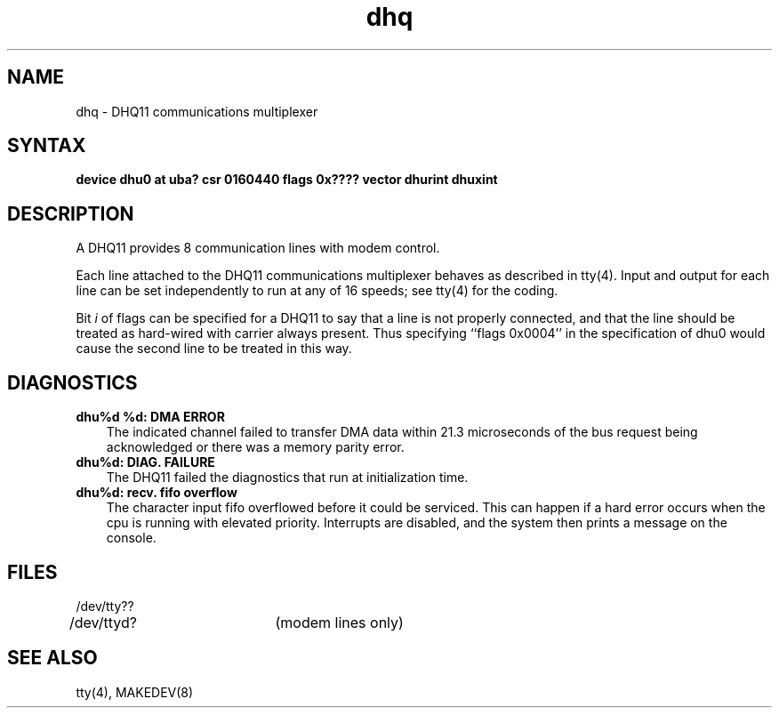 .TH dhq 4
.SH NAME
dhq \- DHQ11 communications multiplexer
.SH SYNTAX
.B "device dhu0 at uba? csr 0160440 flags 0x???? vector dhurint dhuxint"
.SH DESCRIPTION
A DHQ11 provides 8 communication lines with modem control.
.PP
Each line attached to the DHQ11 communications multiplexer
behaves as described in
tty(4).
Input and output for each line can be set independently
to run at any of 16 speeds;
see
tty(4)
for the coding.
.PP
Bit
.I i
of flags can be specified for a DHQ11
to say that a line is not properly
connected, and that the line should be treated as hard-wired 
with carrier
always present.
Thus specifying ``flags 0x0004'' in the specification of dhu0
would cause the second line to be treated in this way.
.SH DIAGNOSTICS
.IP "\fBdhu%d %d: DMA ERROR\fR" 0.3i
The indicated channel failed to transfer DMA
data within 21.3 microseconds of the bus request being acknowledged or
there was a memory parity error.
.IP "\fBdhu%d: DIAG. FAILURE\fR" 0.3i
The DHQ11 failed the diagnostics that
run at initialization time.
.IP "\fBdhu%d: recv. fifo overflow\fR" 0.3i
The character input fifo overflowed
before it could be serviced.  This can happen if a hard error occurs
when the cpu is running with elevated priority.  Interrupts are
disabled, and the system then prints a message on the console.
.SH FILES
.nf
.DT
/dev/tty??
/dev/ttyd?	(modem lines only)
.fi
.SH SEE ALSO
tty(4), MAKEDEV(8)
